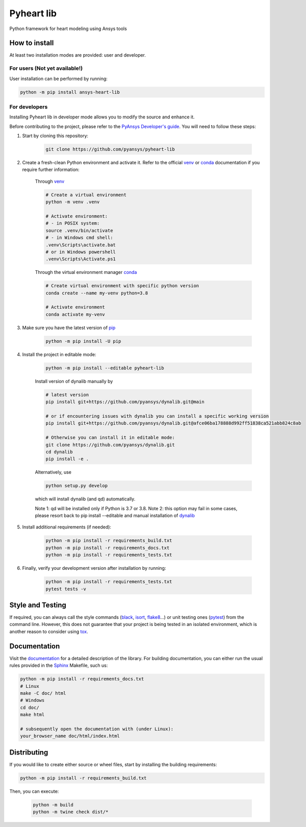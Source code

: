 Pyheart lib
===========

Python framework for heart modeling using Ansys tools


How to install
--------------

At least two installation modes are provided: user and developer.

For users (Not yet available!)
^^^^^^^^^^^^^^^^^^^^^^^^^^^^^^

User installation can be performed by running:

.. code:: bash

    python -m pip install ansys-heart-lib

For developers
^^^^^^^^^^^^^^

Installing Pyheart lib in developer mode allows
you to modify the source and enhance it.

Before contributing to the project, please refer to the `PyAnsys Developer's guide`_. You will 
need to follow these steps:

1. Start by cloning this repository:

    .. code:: bash

        git clone https://github.com/pyansys/pyheart-lib

2. Create a fresh-clean Python environment and activate it. Refer to the
   official `venv`_  or `conda`_ documentation if you require further information:

    Through `venv`_

    .. code:: bash

        # Create a virtual environment
        python -m venv .venv

        # Activate environment: 
        # - in POSIX system:
        source .venv/bin/activate
        # - in Windows cmd shell:
        .venv\Scripts\activate.bat
        # or in Windows powershell
        .venv\Scripts\Activate.ps1

    Through the virtual environment manager `conda`_

    .. code:: bash

        # Create virtual environment with specific python version
        conda create --name my-venv python=3.8

        # Activate environment
        conda activate my-venv        

3. Make sure you have the latest version of `pip`_

    .. code:: bash

        python -m pip install -U pip

4. Install the project in editable mode:

    .. code:: bash
    
        python -m pip install --editable pyheart-lib
    
    Install version of dynalib manually by

    .. code:: bash
        
        # latest version
        pip install git+https://github.com/pyansys/dynalib.git@main

        # or if encountering issues with dynalib you can install a specific working version
        pip install git+https://github.com/pyansys/dynalib.git@afce06ba178888d992ff51838ca521abb824c8ab

        # Otherwise you can install it in editable mode:
        git clone https://github.com/pyansys/dynalib.git
        cd dynalib
        pip install -e .

    Alternatively, use

    .. code:: bash

        python setup.py develop

    which will install dynalib (and qd) automatically.

    Note 1: qd will be installed only if Python is 3.7 or 3.8.
    Note 2: this option may fail in some cases, please resort back to pip install --editable and manual installation of `dynalib`_

5. Install additional requirements (if needed):

     .. code:: bash

        python -m pip install -r requirements_build.txt
        python -m pip install -r requirements_docs.txt
        python -m pip install -r requirements_tests.txt

6. Finally, verify your development version after installation by running:

    .. code:: bash
        
        python -m pip install -r requirements_tests.txt
        pytest tests -v


Style and Testing
-----------------

If required, you can always call the style commands (`black`_, `isort`_,
`flake8`_...) or unit testing ones (`pytest`_) from the command line. However,
this does not guarantee that your project is being tested in an isolated
environment, which is another reason to consider using `tox`_.


Documentation
-------------

Visit the `documentation`_ for a
detailed description of the library.
For building documentation, you can either run the usual rules provided in the
`Sphinx`_ Makefile, such us:

.. code:: bash

    python -m pip install -r requirements_docs.txt
    # Linux
    make -C doc/ html 
    # Windows
    cd doc/
    make html

    # subsequently open the documentation with (under Linux):
    your_browser_name doc/html/index.html

Distributing
------------

If you would like to create either source or wheel files, start by installing
the building requirements:

.. code:: bash

    python -m pip install -r requirements_build.txt

Then, you can execute:

    .. code:: bash

        python -m build
        python -m twine check dist/*


.. LINKS AND REFERENCES
.. _black: https://github.com/psf/black
.. _flake8: https://flake8.pycqa.org/en/latest/
.. _isort: https://github.com/PyCQA/isort
.. _PyAnsys Developer's guide: https://dev.docs.pyansys.com/
.. _pre-commit: https://pre-commit.com/
.. _pytest: https://docs.pytest.org/en/stable/
.. _Sphinx: https://www.sphinx-doc.org/en/master/
.. _pip: https://pypi.org/project/pip/
.. _tox: https://tox.wiki/
.. _venv: https://docs.python.org/3/library/venv.html
.. _dynalib: https://github.com/pyansys/dynalib
.. _conda: https://docs.conda.io/en/latest/
.. _documentation: https://heart.docs.pyansys.com/